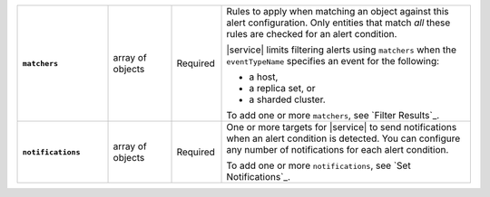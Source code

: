 .. list-table::
   :widths: 20 14 11 55
   :stub-columns: 1

   * - ``matchers``
     - array of objects
     - Required
     - Rules to apply when matching an object against this alert
       configuration. Only entities that match *all* these rules are
       checked for an alert condition.

       |service| limits filtering alerts using ``matchers`` when the
       ``eventTypeName`` specifies an event for the following:

       - a host,
       - a replica set, or
       - a sharded cluster.

       To add one or more ``matchers``, see `Filter Results`_.

   * - ``notifications``
     - array of objects
     - Required
     - One or more targets for |service| to send notifications when an
       alert condition is detected. You can configure any number of
       notifications for each alert condition.

       To add one or more ``notifications``, see `Set Notifications`_.

.. tabs::
   :hidden:

   .. tab:: Condition
      :tabid: condition

      .. list-table::
         :widths: 20 14 11 55
         :stub-columns: 1

         * - ``threshold``
           - object
           - Conditional
           - Threshold that triggers an alert. Don't include if
             ``"eventTypeName" : "OUTSIDE_METRIC_THRESHOLD"``.

             To add one ``threshold``, see `Trigger Alerts`_.

   .. tab:: Metrics
      :tabid: metrics

      .. list-table::
         :widths: 20 14 11 55
         :stub-columns: 1

         * - ``metricThreshold``
           - object
           - Conditional
           - Threshold for the metric that, when exceeded, triggers an
             alert.

             To add one ``metricThreshold``, see `Trigger Alerts`_.


